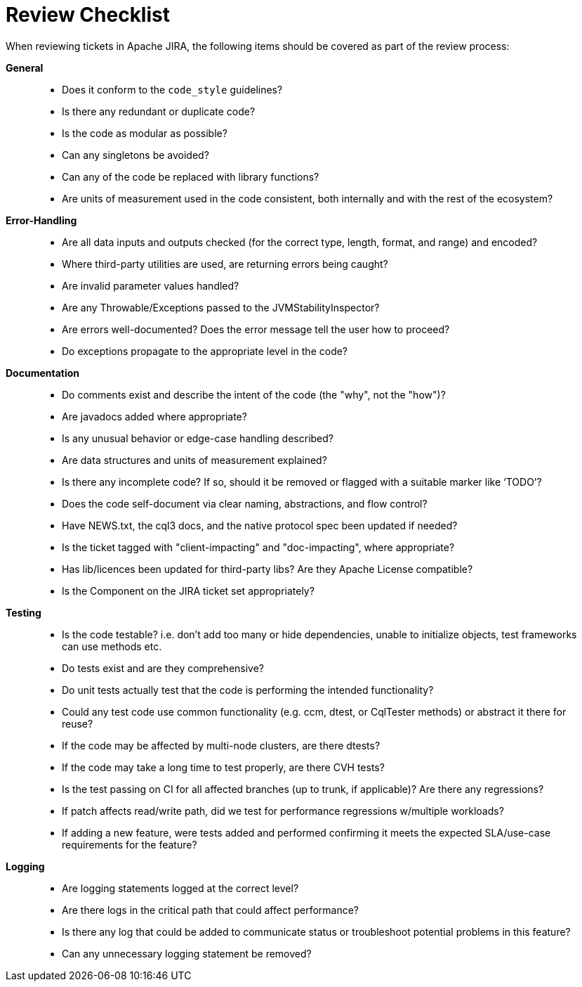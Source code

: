 = Review Checklist

When reviewing tickets in Apache JIRA, the following items should be
covered as part of the review process:

*General*

____
* Does it conform to the `code_style` guidelines?
* Is there any redundant or duplicate code?
* Is the code as modular as possible?
* Can any singletons be avoided?
* Can any of the code be replaced with library functions?
* Are units of measurement used in the code consistent, both internally
and with the rest of the ecosystem?
____

*Error-Handling*

____
* Are all data inputs and outputs checked (for the correct type, length,
format, and range) and encoded?
* Where third-party utilities are used, are returning errors being
caught?
* Are invalid parameter values handled?
* Are any Throwable/Exceptions passed to the JVMStabilityInspector?
* Are errors well-documented? Does the error message tell the user how
to proceed?
* Do exceptions propagate to the appropriate level in the code?
____

*Documentation*

____
* Do comments exist and describe the intent of the code (the "why", not
the "how")?
* Are javadocs added where appropriate?
* Is any unusual behavior or edge-case handling described?
* Are data structures and units of measurement explained?
* Is there any incomplete code? If so, should it be removed or flagged
with a suitable marker like ‘TODO’?
* Does the code self-document via clear naming, abstractions, and flow
control?
* Have NEWS.txt, the cql3 docs, and the native protocol spec been
updated if needed?
* Is the ticket tagged with "client-impacting" and "doc-impacting",
where appropriate?
* Has lib/licences been updated for third-party libs? Are they Apache
License compatible?
* Is the Component on the JIRA ticket set appropriately?
____

*Testing*

____
* Is the code testable? i.e. don’t add too many or hide dependencies,
unable to initialize objects, test frameworks can use methods etc.
* Do tests exist and are they comprehensive?
* Do unit tests actually test that the code is performing the intended
functionality?
* Could any test code use common functionality (e.g. ccm, dtest, or
CqlTester methods) or abstract it there for reuse?
* If the code may be affected by multi-node clusters, are there dtests?
* If the code may take a long time to test properly, are there CVH
tests?
* Is the test passing on CI for all affected branches (up to trunk, if
applicable)? Are there any regressions?
* If patch affects read/write path, did we test for performance
regressions w/multiple workloads?
* If adding a new feature, were tests added and performed confirming it
meets the expected SLA/use-case requirements for the feature?
____

*Logging*

____
* Are logging statements logged at the correct level?
* Are there logs in the critical path that could affect performance?
* Is there any log that could be added to communicate status or
troubleshoot potential problems in this feature?
* Can any unnecessary logging statement be removed?
____
